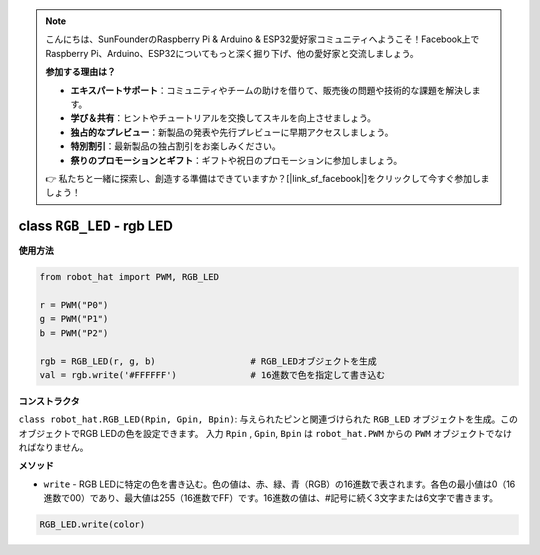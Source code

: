 .. note::

    こんにちは、SunFounderのRaspberry Pi & Arduino & ESP32愛好家コミュニティへようこそ！Facebook上でRaspberry Pi、Arduino、ESP32についてもっと深く掘り下げ、他の愛好家と交流しましょう。

    **参加する理由は？**

    - **エキスパートサポート**：コミュニティやチームの助けを借りて、販売後の問題や技術的な課題を解決します。
    - **学び＆共有**：ヒントやチュートリアルを交換してスキルを向上させましょう。
    - **独占的なプレビュー**：新製品の発表や先行プレビューに早期アクセスしましょう。
    - **特別割引**：最新製品の独占割引をお楽しみください。
    - **祭りのプロモーションとギフト**：ギフトや祝日のプロモーションに参加しましょう。

    👉 私たちと一緒に探索し、創造する準備はできていますか？[|link_sf_facebook|]をクリックして今すぐ参加しましょう！

class ``RGB_LED`` - rgb LED
=================================

**使用方法**

.. code-block:: python

    from robot_hat import PWM, RGB_LED

    r = PWM("P0")
    g = PWM("P1")
    b = PWM("P2")

    rgb = RGB_LED(r, g, b)                  # RGB_LEDオブジェクトを生成
    val = rgb.write('#FFFFFF')              # 16進数で色を指定して書き込む

**コンストラクタ**

``class robot_hat.RGB_LED(Rpin, Gpin, Bpin)``: 与えられたピンと関連づけられた ``RGB_LED`` オブジェクトを生成。このオブジェクトでRGB LEDの色を設定できます。
入力 ``Rpin`` , ``Gpin``, ``Bpin`` は ``robot_hat.PWM`` からの ``PWM`` オブジェクトでなければなりません。

**メソッド**

-  ``write`` - RGB LEDに特定の色を書き込む。色の値は、赤、緑、青（RGB）の16進数で表されます。各色の最小値は0（16進数で00）であり、最大値は255（16進数でFF）です。16進数の値は、#記号に続く3文字または6文字で書きます。

.. code-block:: python

    RGB_LED.write(color)